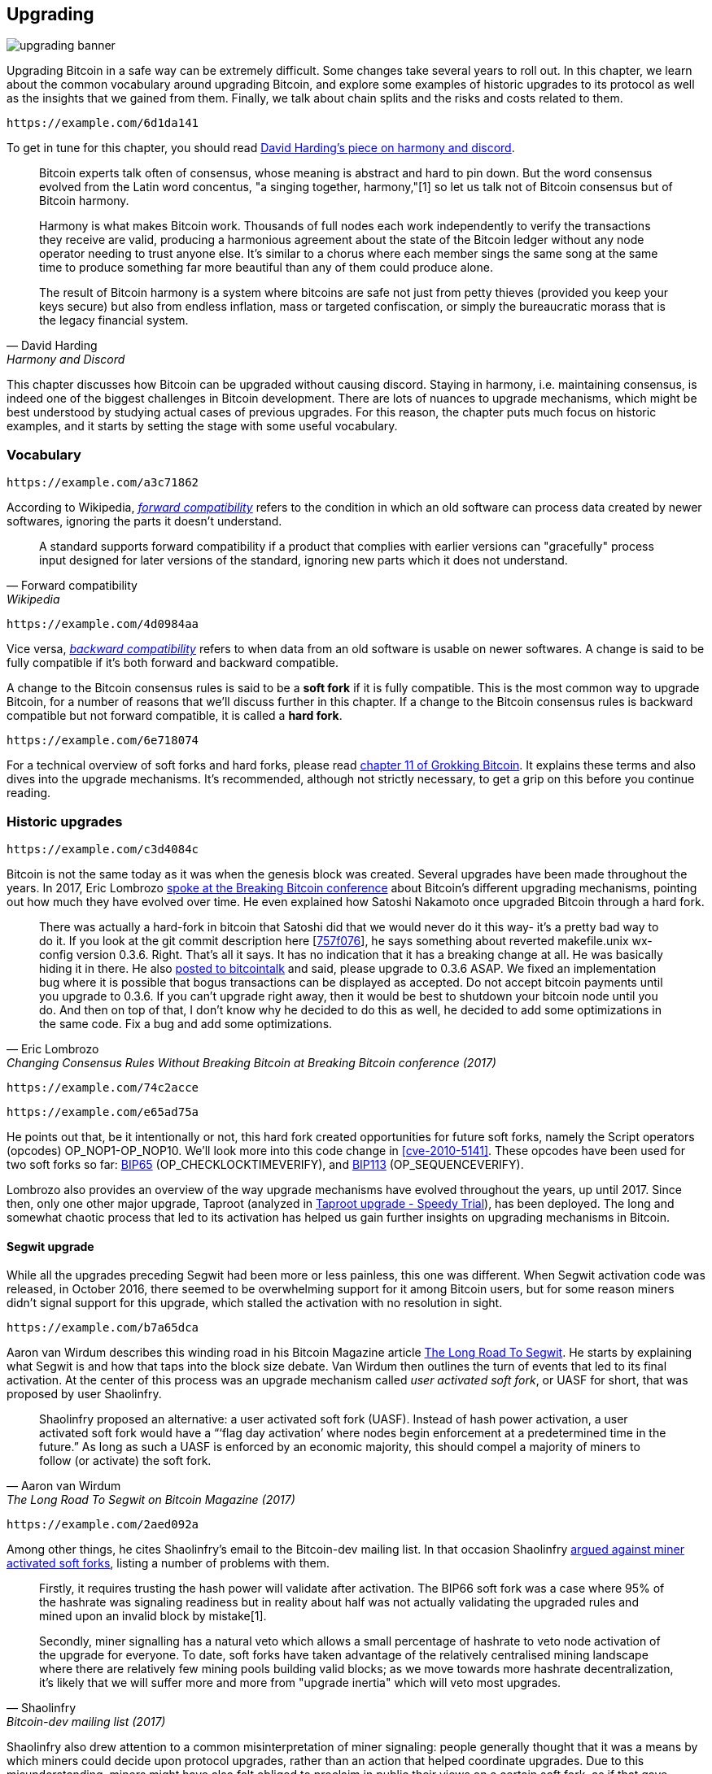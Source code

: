 == Upgrading

image::upgrading-banner.jpg[]

Upgrading Bitcoin in a safe way can be extremely difficult. Some
changes take several years to roll out. In this chapter, we learn
about the common vocabulary around upgrading Bitcoin, and explore some
examples of historic upgrades to its protocol as well as the insights that we gained
from them. Finally, we talk about chain splits and the risks and costs 
related to them.

[qrcode,role=qrcode]
----
https://example.com/6d1da141
----

To get in tune for this chapter, you should read
https://bitcointalk.org/dec/p1.html[David Harding's piece on harmony
and discord].

[quote, David Harding, Harmony and Discord]
____
Bitcoin experts talk often of consensus, whose meaning is abstract and
hard to pin down. But the word consensus evolved from the Latin word
concentus, "a singing together,
harmony,"[1] so let us talk
not of Bitcoin consensus but of Bitcoin harmony.

Harmony is what makes Bitcoin work. Thousands of full nodes each work
independently to verify the transactions they receive are valid,
producing a harmonious agreement about the state of the Bitcoin ledger
without any node operator needing to trust anyone else. It's similar
to a chorus where each member sings the same song at the same time to
produce something far more beautiful than any of them could produce
alone.

The result of Bitcoin harmony is a system where bitcoins are safe not
just from petty thieves (provided you keep your keys secure) but also
from endless inflation, mass or targeted confiscation, or simply the
bureaucratic morass that is the legacy financial system.
____

This chapter discusses how Bitcoin can be upgraded without causing
discord. Staying in harmony, i.e. maintaining consensus, is indeed one of the biggest
challenges in Bitcoin development. There are lots of nuances to
upgrade mechanisms, which might be best understood by studying actual cases of
previous upgrades. For this reason, the chapter puts much focus on historic examples, and
it starts by setting the stage with some useful vocabulary.

=== Vocabulary

[qrcode,role=qrcode]
----
https://example.com/a3c71862
----

According to Wikipedia,
https://en.wikipedia.org/wiki/Forward_compatibility[_forward
compatibility_]
refers to the condition in which an old software can process data
created by newer softwares, ignoring the parts it doesn't understand.

[quote, Forward compatibility, Wikipedia]
____
A standard supports forward compatibility if a product that complies
with earlier versions can "gracefully" process input designed for
later versions of the standard, ignoring new parts which it does not
understand.
____

[qrcode,role=qrcode]
----
https://example.com/4d0984aa
----

Vice versa,
https://en.wikipedia.org/wiki/Backward_compatibility[_backward
compatibility_] refers to when data from an old software is usable
on newer
softwares. A change is said to be fully compatible if it's both forward
and backward compatible.

A change to the Bitcoin consensus rules is said to be a *soft fork* if
it is fully compatible. This is the most common way to upgrade
Bitcoin, for a number of reasons that we'll discuss further in this
chapter. If a change to the Bitcoin consensus rules is backward
compatible but not forward compatible, it is called a *hard fork*.

[qrcode,role=qrcode]
----
https://example.com/6e718074
----

For a technical overview of soft forks and hard forks, please read
https://rosenbaum.se/book/grokking-bitcoin-11.html[chapter 11 of
Grokking Bitcoin]. It explains these terms and also dives into the
upgrade mechanisms. It's recommended, although not strictly
necessary, to get a grip on this before you continue reading.

[[historic-upgrades]]
=== Historic upgrades

[qrcode,role=qrcode]
----
https://example.com/c3d4084c
----

Bitcoin is not the same today as it was when the genesis block was
created. Several upgrades have been made throughout the years. In 2017, Eric
Lombrozo
https://btctranscripts.com/breaking-bitcoin/2017/changing-consensus-rules-without-breaking-bitcoin/[spoke
at the Breaking Bitcoin conference]
about Bitcoin's different upgrading mechanisms, pointing out how much they
have evolved over time. He even explained how Satoshi Nakamoto
once upgraded Bitcoin through a hard fork.

//noqr
[quote, Eric Lombrozo, Changing Consensus Rules Without Breaking Bitcoin at Breaking Bitcoin conference (2017)]
____
There was actually a hard-fork in bitcoin that Satoshi did that we
would never do it this way- it’s a pretty bad way to do it. If you
look at the git commit description here
[https://github.com/bitcoin/bitcoin/commit/757f0769d8360ea043f469f3a35f6ec204740446[757f076]],
he says something about reverted makefile.unix wx-config version
0.3.6. Right. That’s all it says. It has no indication that it has a
breaking change at all. He was basically hiding it in there. He also
https://bitcointalk.org/index.php?topic=626.msg6451#msg6451[posted to
bitcointalk] and said, please upgrade to 0.3.6 ASAP. We fixed an
implementation bug where it is possible that bogus transactions can be
displayed as accepted. Do not accept bitcoin payments until you
upgrade to 0.3.6. If you can’t upgrade right away, then it would be
best to shutdown your bitcoin node until you do. And then on top of
that, I don’t know why he decided to do this as well, he decided to
add some optimizations in the same code. Fix a bug and add some
optimizations.
____

[qrcode,role=qrcode]
----
https://example.com/74c2acce
----

[qrcode,role=qrcode]
----
https://example.com/e65ad75a
----

He points out that, be it intentionally or not, this hard fork created
opportunities for future soft forks, namely the Script operators
(opcodes) OP_NOP1-OP_NOP10. We'll look more into this
code change in <<cve-2010-5141>>. These opcodes have
been used for two soft
forks so far:
https://github.com/bitcoin/bips/blob/master/bip-0065.mediawiki[BIP65]
(OP_CHECKLOCKTIMEVERIFY), and
https://github.com/bitcoin/bips/blob/master/bip-0112.mediawiki[BIP113]
(OP_SEQUENCEVERIFY).

Lombrozo also provides an overview of the way upgrade mechanisms have evolved
throughout the years, up until 2017. Since then, only one other
major upgrade, Taproot (analyzed in <<taproot-deployment>>),
has been deployed. The long and somewhat chaotic process that led to its activation has helped us gain further insights on upgrading mechanisms in Bitcoin.

[[segwit-upgrade]]
==== Segwit upgrade

While all the upgrades preceding Segwit had been more or less
painless, this one was different. When Segwit activation code was released, in October 2016, there seemed to be overwhelming
support for it among Bitcoin users, but for some reason miners
didn't signal support for this upgrade, which stalled the activation
with no resolution in sight.

[qrcode,role=qrcode]
----
https://example.com/b7a65dca
----

Aaron van Wirdum describes this winding road in his Bitcoin Magazine
article
https://bitcoinmagazine.com/technical/the-long-road-to-segwit-how-bitcoins-biggest-protocol-upgrade-became-reality[The
Long Road To Segwit]. He starts by explaining what Segwit is and how
that taps into the block size debate. Van Wirdum then outlines the
turn of events that led to its final activation. At the center of
this process was an upgrade mechanism called _user activated soft
fork_, or UASF for short, that was proposed by user Shaolinfry.

[quote, Aaron van Wirdum, The Long Road To Segwit on Bitcoin Magazine (2017)]
____
Shaolinfry proposed an alternative: a user activated soft fork
(UASF). Instead of hash power activation, a user activated soft fork
would have a “‘flag day activation’ where nodes begin enforcement at a
predetermined time in the future.” As long as such a UASF is enforced
by an economic majority, this should compel a majority of miners to
follow (or activate) the soft fork.
____

[qrcode,role=qrcode]
----
https://example.com/2aed092a
----

Among other things, he cites Shaolinfry's email to the Bitcoin-dev
mailing list. In that occasion Shaolinfry
https://lists.linuxfoundation.org/pipermail/bitcoin-dev/2017-February/013643.html[argued
against miner activated soft forks], listing a number of problems
with them.

[quote, Shaolinfry, Bitcoin-dev mailing list (2017)]
____
Firstly, it requires trusting the hash power will validate after activation. 
The BIP66 soft fork was a case where 95% of the hashrate was signaling 
readiness but in reality about half was not actually validating the upgraded 
rules and mined upon an invalid block by mistake[1].

Secondly, miner signalling has a natural veto which allows a small percentage 
of hashrate to veto node activation of the upgrade for everyone. To date, soft 
forks have taken advantage of the relatively centralised mining landscape where 
there are relatively few mining pools building valid blocks; as we move towards 
more hashrate decentralization, it's likely that we will suffer more and more 
from "upgrade inertia" which will veto most upgrades.
____

Shaolinfry also drew attention to a common misinterpretation of miner signaling: people generally
thought that it was a means by which miners could decide upon protocol upgrades, rather than an action that helped
coordinate upgrades. Due to this misunderstanding, miners might have also felt
obliged to proclaim in public their views on a certain soft fork, as if that
gave weight to the proposal.

The UASF proposal is, in a nutshell, a "`flag day`" on which nodes
start enforcing specific new rules. That way, miners don't have to
make a collective effort to coordinate the upgrade, but _can_ trigger activation
earlier than the flag day if enough blocks signal support.

[quote, Shaolinfry, Bitcoin-dev mailing list (2017)]
____
My suggestion is to have the best of both worlds. Since a user
activated soft fork needs a relatively long lead time before
activation, we can combine with BIP9 to give the option of a faster
hash power coordinated activation or activation by flag day, whichever
is the sooner. In both cases, we can leverage the warning systems in
BIP9. The change is relatively simple, adding an activation-time
parameter which will transition the BIP9 state to LOCKED_IN before the
end of the BIP9 deployment timeout.
____

[qrcode,role=qrcode]
----
https://example.com/8fedc188
----

This idea caught a lot of interest, but didn't seem to reach near
unanimous support, which caused concern for a potential chain
split. The article by Aaron van Wirdum explains how this finally got
resolved thanks to
https://github.com/bitcoin/bips/blob/master/bip-0091.mediawiki[BIP91],
authored by James Hilliard.

[quote, Aaron van Wirdum, The Long Road To Segwit on Bitcoin Magazine (2017)]
____
Hilliard proposed a slightly complex but clever solution that would
make everything compatible: Segregated Witness activation as proposed
by the Bitcoin Core development team, the BIP148 UASF and the New York
Agreement activation mechanism. His BIP91 could keep Bitcoin whole —
at least throughout SegWit activation.
____

There were some more complicating factors involved (e.g. the so-called
"New York Agreement"), that this BIP had to take into consideration.
We encourage you to read Van Wirdum's article in full to learn about
the many interesting details in this story.

==== Post-Segwit discussion

[qrcode,role=qrcode]
----
https://example.com/c3d4084c
----

After the Segwit deployment, a discussion about deployment mechanisms
emerged. As noted by Eric Lombrozo in
https://btctranscripts.com/breaking-bitcoin/2017/changing-consensus-rules-without-breaking-bitcoin/[his
talk at the Breaking Bitcoin conference]
and by
Shaolinfry (see <<segwit-upgrade>> above), a miner activated soft fork isn't the ideal upgrade
mechanism.

[quote, Eric Lombrozo, Changing Consensus Rules Without Breaking Bitcoin at Breaking Bitcoin conference (2017)]
____
At some point we’re probably going to want to add more features to the
bitcoin protocol. This is a big philosophical question we’re asking
ourselves. Do we do a UASF for the next one? What about a hybrid
approach? Miner activated by itself has been ruled out. bip9 we’re not
going to use again.
____

[qrcode,role=qrcode]
----
https://example.com/f64f8401
----

[qrcode,role=qrcode]
----
https://example.com/f767b20a
----

In January 2020, Matt Corallo
https://lists.linuxfoundation.org/pipermail/bitcoin-dev/2020-January/017547.html[sent
an email] to the Bitcoin-dev mailing list that started a discussion on
future soft fork deployment mechanisms. He listed five goals that he
thought were essential in an upgrade. David Harding
https://bitcoinops.org/en/newsletters/2020/01/15/#discussion-of-soft-fork-activation-mechanisms[summarizes
them in a Bitcoin Optech newsletter] as:

[quote, David Harding, Bitcoin Optech newsletter #80 (2020)]
____
. The ability to abort if a serious objection to the proposed
consensus rules changes is encountered
. The allocation of enough time after the release of updated software
to ensure that most economic nodes are upgraded to enforce those rules
. The expectation that the network hash rate will be roughly the same
before and after the change, as well as during any transition
. The prevention, as much as possible, of the creation of blocks that
are invalid under the new rules, which could lead to false
confirmations in non-upgraded nodes and SPV clients
. The assurance that the abort mechanisms can’t be misused by griefers
or partisans to withhold a widely desired upgrade with no known
problems
____

What Corallo proposes is a combination of a miner activated soft fork
and a user activated soft fork:

[quote, Matt Corallo, Modern Soft Fork Activation on Bitcoin-dev mailing list (2020)]
____
Thus, as something a bit more concrete, I think an activation method
which sets the right precedent and appropriately considers the above
goals, would be:

1) a standard BIP 9 deployment with a one-year time horizon for
activation with 95% miner readiness, +
2) in the case that no activation occurs within a year, a six month
quieting period during which the community can analyze and discussion
the reasons for no activation and, +
3) in the case that it makes sense, a simple command-line/bitcoin.conf
parameter which was supported since the original deployment release
would enable users to opt into a BIP 8 deployment with a 24-month
time-horizon for flag-day activation (as well as a new Bitcoin Core
release enabling the flag universally).

This provides a very long time horizon for more standard activation,
while still ensuring the goals in #5 are met, even if, in those cases,
the time horizon needs to be significantly extended to meet the goals of
#3. Developing Bitcoin is not a race. If we have to, waiting 42 months
ensures we're not setting a negative precedent that we'll come to regret
as Bitcoin continues to grow.
____

[[taproot-deployment]]
==== Taproot upgrade - Speedy Trial

When Taproot was ready for deployment in October 2020, meaning all the technical details
around its consensus rules had been implemented and had reached broad
approval within the community, discussions on how to actually deploy it
started to heat up. These discussions had been pretty low key up until
that point.

[qrcode,role=qrcode]
----
https://example.com/4b226a84
----

Lots of proposals for activation mechanisms started floating around, and
David Harding
https://en.bitcoin.it/wiki/Taproot_activation_proposals[summarized
them on the Bitcoin Wiki]. In his article he explained some properties
of BIP8, which at that time had some recent changes made in order to make it
more flexible.

//noqr
[quote, David Harding, Taproot Activation Proposals on the Bitcoin Wiki (2020)]
____
At the time this document is being written,
https://github.com/bitcoin/bips/blob/master/bip-0008.mediawiki[BIP8]
has been drafted based on lessons learned in 2017. One notable change
following BIPs 9+148 is that forced activation is now based on block
height rather than median time past; a second notable change is that
forced activation is a boolean parameter chosen when a soft fork’s
activation parameters are set either for the initial deployment or
updated in a later deployment.

//noqr
BIP8 without forced activation is very similar to
https://github.com/bitcoin/bips/blob/master/bip-0009.mediawiki[BIP9]
version bits with timeout and delay, with the only significant
difference being BIP8’s use of block heights compared to BIP9’s use of
median time past. This setting allows the attempt to fail (but it can
be retried later).

BIP8 with forced activation concludes with a mandatory signaling
period where all blocks produced in compliance with its rules must
signal readiness for the soft fork in a way that will trigger
activation in an earlier deployment of the same soft fork with
non-mandatory activation. In other words, if node version x is
released without forced activation and, later, version y is released
that successfully forces miners to begin signaling readiness within
the same time period, both versions will begin enforcing the new
consensus rules at the same time.

This flexibility of the revised BIP8 proposal makes it possible to
express some other ideas in terms of what they would look like using
BIP8. This provides a common factor to use for categorizing many
different proposals.
____

From this point forward the discussions became very heated, especially
around whether `lockinontimeout` should be `true` (as in a user
activated soft fork, referred to as "`BIP8 with forced activation`" by
Harding) or `false` (as in a miner activated soft fork, referred to as
"`BIP8 without forced activation`" by Harding).

Among the proposals listed, one of them was titled "`Let’s see what
happens`". For some reason, this proposal didn't get much traction
until seven months later.

[qrcode,role=qrcode]
----
https://example.com/127ad2ec
----

During those seven months, the discussion went on and it seemed like
there was no way to reach broad consensus over which deployment
mechanism to use. There were mainly two camps: one that preferred
`lockinontimeout=true` (the UASF crowd) and the other one that preferred
`lockinontimeout=false` (the "`try and if it fails rethink`" crowd). Since
there was no overwhelming support for any of these options, the
debate went in circles with seemingly no way forward. Some of
these discussions were held on IRC, in a channel called
##taproot-activation, but
https://gnusha.org/taproot-activation/2021-03-05.log[on March 5th 2021],
something changed:

[quote, #taproot-activation IRC log]
____
....
06:42 < harding> roconnor: is somebody proposing BIP8(3m, false)?  I mentioned that the other day but I didn't see any responses.
 [...]
06:43 < willcl_ark_> Amusingly, I was just thinking to myself that, vs this, the SegWit activation was actually pretty straightforward: simply a LOT=false and if it fails a UASF.
06:43 < maybehuman> it's funny, "let's see what happens" (i.e. false, 3m) was a poular choice right at the beginning of this channel iirc
06:44 < roconnor> harding: I think I am.  I don't know how much that is worth.  Mostly I think it would be a widely acceptable configuration based on my understanding of everyone's concerns.
06:44 < willcl_ark_> maybehuman: becuase everybody actually wants this, even miners reckoned they could upgrade in about two weeks (or at least f2pool said that)
06:44 < roconnor> harding: BIP8(3m,false) with an extended lockin-period.
06:45 < harding> roconnor: oh, good.  It's been my favorite option since I first summarized the options on the wiki like seven months ago.
06:45 <@michaelfolkson> UASF wouldn't release (true,3m) but yeah Core could release (false, 3m)
06:45 < willcl_ark_> harding: It certainly seems like a good approach to me. _if_ that fails, then you can try an understand why, without wasting too much time
....
____

[qrcode,role=qrcode]
----
https://example.com/6909dcf1
----

The "`let's see what happens`" approach finally seemed to click in
peoples`' minds. This process would later be labeled as "`Speedy Trial`"
due to its short signaling period. David Harding explains this idea
to the broader community in an
https://lists.linuxfoundation.org/pipermail/bitcoin-dev/2021-March/018583.html[email
to the Bitcoin-dev mailing list].

[quote, David Harding on Bitcoin-dev mailing list]
____
The earlier version of this proposal was documented over 200 days ago[3]
and taproot's underlying code was merged into Bitcoin Core over 140 days
ago.[4]  If we had started Speedy Trial at the time taproot
was merged (which is a bit unrealistic), we would've either be less than
two months away from having taproot or we would have moved on to the
next activation attempt over a month ago.

Instead, we've debated at length and don't appear to be any closer to
what I think is a widely acceptable solution than when the mailing list
began discussing post-segwit activation schemes over a year ago.[5]  I
think Speedy Trial is a way to generate fast progress that will either
end the debate (for now, if activation is successful) or give us some
actual data upon which to base future taproot activation proposals.
____

//noqr
This deployment mechanism was refined over the course of two months
and then released in
https://github.com/bitcoin/bitcoin/blob/master/doc/release-notes/release-notes-0.21.1.md#taproot-soft-fork[Bitcoin
Core version 0.21.1]. The miners quickly started signaling for this
upgrade moving the deployment state to `LOCKED_IN`, and after a grace
period the Taproot rules were activated mid-November 2021 in block
https://mempool.space/block/0000000000000000000687bca986194dc2c1f949318629b44bb54ec0a94d8244[709632].

==== Future deployment mechanisms

Given the problems with the recent soft forks, Segwit and Taproot,
it's not clear how the next upgrade will be deployed. Speedy Trial was
used to deploy Taproot, but it was used to bridge the chasm between
the UASF and the MASF crowds, not because it has emerged as the best
known deployment mechanism.

[[upgrading-risks]]
=== Risks

During the activation of any fork, be it hard or soft, miner activated or user
activated, there's the risk of a long-lasting chain split. A split that
lingers for more than a few blocks can cause severe damage to the
sentiment around Bitcoin as well as to its price. But above all, it
would cause great confusion over what Bitcoin is. Is Bitcoin this
chain or that chain?

The risk with a user activated soft fork is that the new rules get
activated even if the majority of the hash power doesn't support
them. This scenario would result in a long-lasting chain split, which
would persist until the majority of the hash power adopts the new
rules. It could be especially hard to incentivize miners to switch to
the new chain if they had already mined blocks after the split on the
old chain, because by switching branch they would be abandoning their
own block rewards. However, it's worth mentioning a remarkable episode: in March 2013
a long-lasting split, explained in <<march2013split>>, occurred due to an
unintentional hard fork and, contrary to this incentive, two major mining pools made the decision to
abandon their branch of the split in order to restore consensus.

On the other hand, the risk with a miner activated soft fork is a consequence of the fact that miners can engage
in false signaling, which means that the actual share of the hash
power that supports the change could be smaller than it looks. If the actual
support doesn't comprise a majority of the hash power, we'd probably
see a long-lasting chain split similar to the one described in the
previous paragraph. This, or at least a similar issue, has happened in
reality when BIP66 was deployed (see <<bip66-splits>>), but it got resolved
within 6 blocks or so.

==== Costs of a split

[qrcode,role=qrcode]
----
https://example.com/89ef1cdb
----

Jimmy Song
https://btctranscripts.com/breaking-bitcoin/2017/socialized-costs-of-hard-forks/[spoke
about the costs associated with hard forks] at Breaking Bitcoin in
Paris, but much of what he said applies to a chain split due to a failed soft
fork as well. He spoke about _negative externalities_, and defined them as the
price someone else has to pay for your own actions.

[quote, Jimmy Song, Socialized Costs Of Hard Forks at Breaking Bitcoin conference (2017)]
____
The classic example of a negative externality is a factory. Maybe they
are producing– maybe it’s an oil refinery and they produce a good that
is good for the economy but they also produce something that is a
negative externality, like pollution. It’s not just something that
everyone has to pay for, to clean up, or suffer from. But it’s also
2nd and 3rd order effects, like more traffic going towards the factory
as a result of more workers that need to go there. You might also
have- you might endanger some wildlife around there. It’s not that
everyone has to pay for the negative externalities, it might be
specific people, like people who were previously using that road or
animals that were near that factory, and they are also paying for the
cost of that factory.
____

In the context of Bitcoin, he exemplifies negative externalities using
Bitcoin Cash (bcash), which is a hard fork of Bitcoin created shortly
prior to that conference in 2017. He categorizes the negative externalities of
a hard fork into one-time costs and permanent costs.

Among the many examples of one-time costs, he mentions the ones incurred by exchanges.

[quote, Jimmy Song, Socialized Costs Of Hard Forks at Breaking Bitcoin conference (2017)]
____
So we have a bunch of exchanges and they had a lot of one-time costs
that they had to pay. The first thing that happened is that deposits
and withdrawals had to be halted for a day or two for these exchanges
because they didn’t know what would happen. Many of these exchanges
had to dip into cold storage because their users were demanding
bcash. It’s part of their fidicuiary duty, they have to do that. You
also have to audit the new software. This is something that we had to
do at itbit. We want to spend bcash- how do we do it? We have to
download electron cash? Does it have malware? We have to go and
audit it. We had like 10 days to figure out if this was okay
or not. And then you have to decide, are we going to just allow a
one-time withdrawal, or are we going to list this new coin? For an
exchange to lis ta new coin, it’s not easy- there’s all sorts of new
procedures for cold storage, signing, deposits, withdrawals. Or you
could just have this one-off event where you give them their bcash at
some point and then you never think about it again. But that has its
problems too. And finally, and whatever way you do it, withdrawals or
listing– you are going to need new infrastructure to work with this
token in some way, even if it’s a one-time withdrawal. You need some
way to give these tokens to your users. Again, short-notice. Right? No
time to do this, has to be done quickly.
____

He also lists the one-time costs incurred by merchants, payment processors,
wallets, miners, and users, as well as some of the permanent costs,
for example privacy loss and a higher risk of reorgs.

Indeed, when a split happens and the chain with the most general
rules becomes stronger than the chain with the stricter rules, a reorg
will occur. This will have a severe impact on all transactions carried
out in the wiped-out branch. For these reasons it's really important
to try avoiding chain splits at all times.

=== Conclusion

Bitcoin grows and evolves with time. Different upgrade mechanisms
have been used over the years and the learning curve is steep. More
and more sophisticated and robust methods keep being invented, as we
learn more about how the network reacts.

To keep Bitcoin in harmony, soft forks have proven to be the way
forward, but the big question is still not fully answered: how do we
safely deploy soft forks without causing discord?

